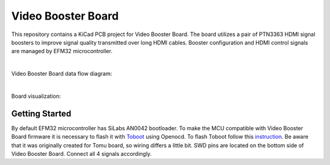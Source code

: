 Video Booster Board
===================

This repository contains a KiCad PCB project for Video Booster Board.
The board utilizes a pair of PTN3363 HDMI signal boosters to improve signal quality transmitted over long HDMI cables.
Booster configuration and HDMI control signals are managed by EFM32 microcontroller.

|

Video Booster Board data flow diagram:

.. image:: ./Images/vsb-data-flow.svg

|

Board visualization:

.. image:: ./Images/vsb-board.png

Getting Started
---------------
By default EFM32 microcontroller has SiLabs AN0042 bootloader. To make the MCU compatible with Video Booster Board firmware it is necessary to flash it with `Toboot <https://github.com/im-tomu/toboot>`_ using Openocd.
To flash Toboot follow this `instruction <https://github.com/im-tomu/toboot/tree/master/openocd>`_. Be aware that it was originally created for Tomu board, so wiring differs a little bit. SWD pins are located on the bottom side of Video Booster Board. Connect all 4 signals accordingly. 



